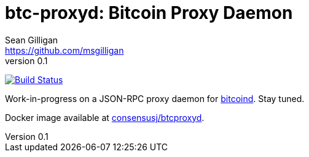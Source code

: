 = btc-proxyd: Bitcoin Proxy Daemon
Sean Gilligan <https://github.com/msgilligan>
v0.1
:description: ConsensusJ Bitcoin ProxyD README document.
:proxyd-version: 0.1
:tip-caption: :bulb:
:note-caption: :information_source:
:important-caption: :heavy_exclamation_mark:
:caution-caption: :fire:
:warning-caption: :warning:

image:https://github.com/ConsensusJ/btc-proxyd/workflows/GraalVM%20CE%20CI/badge.svg["Build Status", link="https://github.com/ConsensusJ/btc-proxyd/actions"]

Work-in-progress on a JSON-RPC proxy daemon for https://bitcoin.org/en/bitcoin-core/[bitcoind].  Stay tuned.

Docker image available at https://hub.docker.com/repository/docker/consensusj/btcproxyd[consensusj/btcproxyd].